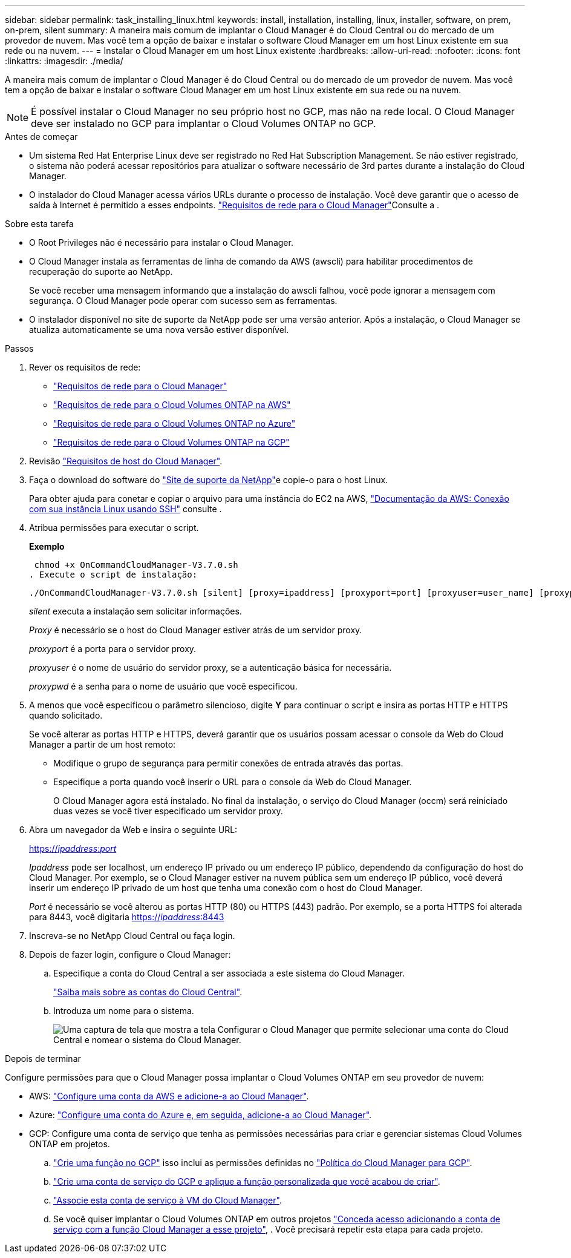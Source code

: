 ---
sidebar: sidebar 
permalink: task_installing_linux.html 
keywords: install, installation, installing, linux, installer, software, on prem, on-prem, silent 
summary: A maneira mais comum de implantar o Cloud Manager é do Cloud Central ou do mercado de um provedor de nuvem. Mas você tem a opção de baixar e instalar o software Cloud Manager em um host Linux existente em sua rede ou na nuvem. 
---
= Instalar o Cloud Manager em um host Linux existente
:hardbreaks:
:allow-uri-read: 
:nofooter: 
:icons: font
:linkattrs: 
:imagesdir: ./media/


[role="lead"]
A maneira mais comum de implantar o Cloud Manager é do Cloud Central ou do mercado de um provedor de nuvem. Mas você tem a opção de baixar e instalar o software Cloud Manager em um host Linux existente em sua rede ou na nuvem.


NOTE: É possível instalar o Cloud Manager no seu próprio host no GCP, mas não na rede local. O Cloud Manager deve ser instalado no GCP para implantar o Cloud Volumes ONTAP no GCP.

.Antes de começar
* Um sistema Red Hat Enterprise Linux deve ser registrado no Red Hat Subscription Management. Se não estiver registrado, o sistema não poderá acessar repositórios para atualizar o software necessário de 3rd partes durante a instalação do Cloud Manager.
* O instalador do Cloud Manager acessa vários URLs durante o processo de instalação. Você deve garantir que o acesso de saída à Internet é permitido a esses endpoints. link:reference_networking_cloud_manager.html["Requisitos de rede para o Cloud Manager"]Consulte a .


.Sobre esta tarefa
* O Root Privileges não é necessário para instalar o Cloud Manager.
* O Cloud Manager instala as ferramentas de linha de comando da AWS (awscli) para habilitar procedimentos de recuperação do suporte ao NetApp.
+
Se você receber uma mensagem informando que a instalação do awscli falhou, você pode ignorar a mensagem com segurança. O Cloud Manager pode operar com sucesso sem as ferramentas.

* O instalador disponível no site de suporte da NetApp pode ser uma versão anterior. Após a instalação, o Cloud Manager se atualiza automaticamente se uma nova versão estiver disponível.


.Passos
. Rever os requisitos de rede:
+
** link:reference_networking_cloud_manager.html["Requisitos de rede para o Cloud Manager"]
** link:reference_networking_aws.html["Requisitos de rede para o Cloud Volumes ONTAP na AWS"]
** link:reference_networking_azure.html["Requisitos de rede para o Cloud Volumes ONTAP no Azure"]
** link:reference_networking_gcp.html["Requisitos de rede para o Cloud Volumes ONTAP na GCP"]


. Revisão link:reference_cloud_mgr_reqs.html["Requisitos de host do Cloud Manager"].
. Faça o download do software do http://mysupport.netapp.com/NOW/cgi-bin/software["Site de suporte da NetApp"^]e copie-o para o host Linux.
+
Para obter ajuda para conetar e copiar o arquivo para uma instância do EC2 na AWS, http://docs.aws.amazon.com/AWSEC2/latest/UserGuide/AccessingInstancesLinux.html["Documentação da AWS: Conexão com sua instância Linux usando SSH"^] consulte .

. Atribua permissões para executar o script.
+
*Exemplo*

+
 chmod +x OnCommandCloudManager-V3.7.0.sh
. Execute o script de instalação:
+
 ./OnCommandCloudManager-V3.7.0.sh [silent] [proxy=ipaddress] [proxyport=port] [proxyuser=user_name] [proxypwd=password]
+
_silent_ executa a instalação sem solicitar informações.

+
_Proxy_ é necessário se o host do Cloud Manager estiver atrás de um servidor proxy.

+
_proxyport_ é a porta para o servidor proxy.

+
_proxyuser_ é o nome de usuário do servidor proxy, se a autenticação básica for necessária.

+
_proxypwd_ é a senha para o nome de usuário que você especificou.

. A menos que você especificou o parâmetro silencioso, digite *Y* para continuar o script e insira as portas HTTP e HTTPS quando solicitado.
+
Se você alterar as portas HTTP e HTTPS, deverá garantir que os usuários possam acessar o console da Web do Cloud Manager a partir de um host remoto:

+
** Modifique o grupo de segurança para permitir conexões de entrada através das portas.
** Especifique a porta quando você inserir o URL para o console da Web do Cloud Manager.
+
O Cloud Manager agora está instalado. No final da instalação, o serviço do Cloud Manager (occm) será reiniciado duas vezes se você tiver especificado um servidor proxy.



. Abra um navegador da Web e insira o seguinte URL:
+
https://_ipaddress_:__port__[]

+
_Ipaddress_ pode ser localhost, um endereço IP privado ou um endereço IP público, dependendo da configuração do host do Cloud Manager. Por exemplo, se o Cloud Manager estiver na nuvem pública sem um endereço IP público, você deverá inserir um endereço IP privado de um host que tenha uma conexão com o host do Cloud Manager.

+
_Port_ é necessário se você alterou as portas HTTP (80) ou HTTPS (443) padrão. Por exemplo, se a porta HTTPS foi alterada para 8443, você digitaria https://_ipaddress_:8443[]

. Inscreva-se no NetApp Cloud Central ou faça login.
. Depois de fazer login, configure o Cloud Manager:
+
.. Especifique a conta do Cloud Central a ser associada a este sistema do Cloud Manager.
+
link:concept_cloud_central_accounts.html["Saiba mais sobre as contas do Cloud Central"].

.. Introduza um nome para o sistema.
+
image:screenshot_set_up_cloud_manager.gif["Uma captura de tela que mostra a tela Configurar o Cloud Manager que permite selecionar uma conta do Cloud Central e nomear o sistema do Cloud Manager."]





.Depois de terminar
Configure permissões para que o Cloud Manager possa implantar o Cloud Volumes ONTAP em seu provedor de nuvem:

* AWS: link:task_adding_aws_accounts.html["Configure uma conta da AWS e adicione-a ao Cloud Manager"].
* Azure: link:task_adding_azure_accounts.html["Configure uma conta do Azure e, em seguida, adicione-a ao Cloud Manager"].
* GCP: Configure uma conta de serviço que tenha as permissões necessárias para criar e gerenciar sistemas Cloud Volumes ONTAP em projetos.
+
.. https://cloud.google.com/iam/docs/creating-custom-roles#iam-custom-roles-create-gcloud["Crie uma função no GCP"^] isso inclui as permissões definidas no https://occm-sample-policies.s3.amazonaws.com/Policy_for_Cloud_Manager_3.8.0_GCP.yaml["Política do Cloud Manager para GCP"^].
.. https://cloud.google.com/iam/docs/creating-managing-service-accounts#creating_a_service_account["Crie uma conta de serviço do GCP e aplique a função personalizada que você acabou de criar"^].
.. https://cloud.google.com/compute/docs/access/create-enable-service-accounts-for-instances#changeserviceaccountandscopes["Associe esta conta de serviço à VM do Cloud Manager"^].
.. Se você quiser implantar o Cloud Volumes ONTAP em outros projetos https://cloud.google.com/iam/docs/granting-changing-revoking-access#granting-console["Conceda acesso adicionando a conta de serviço com a função Cloud Manager a esse projeto"^], . Você precisará repetir esta etapa para cada projeto.



